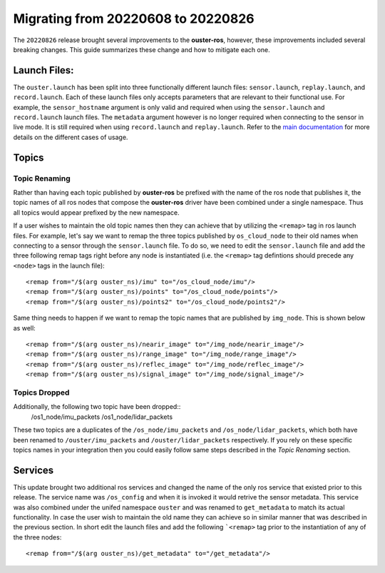 .. title:: Ouster-ROS Driver Migration Guide


===================================
Migrating from 20220608 to 20220826
===================================
The ``20220826`` release brought several improvements to the **ouster-ros**, however, these
improvements included several breaking changes. This guide summarizes these change and how to
mitigate each one.

Launch Files:
=============
The ``ouster.launch`` has been split into three functionally different launch files:
``sensor.launch``, ``replay.launch``, and ``record.launch``. Each of these launch files only accepts
parameters that are relevant to their functional use. For example, the ``sensor_hostname`` argument
is only valid and required when using the ``sensor.launch`` and ``record.launch`` launch files.
The ``metadata`` argument however is no longer required when connecting to the sensor in live mode.
It is still required when using ``record.launch`` and ``replay.launch``. Refer to the `main
documentation <./doc/index.rst>`_ for more details on the different cases of usage.

Topics
======

Topic Renaming
--------------
Rather than having each topic published by **ouster-ros** be prefixed with the name of the ros node
that publishes it, the topic names of all ros nodes that compose the **ouster-ros** driver have been
combined under a single namespace. Thus all topics would appear prefixed by the new namespace.

If a user wishes to maintain the old topic names then they can achieve that by utilizing the
``<remap>`` tag in ros launch files. For example, let's say we want to remap the three topics
published by ``os_cloud_node`` to their old names when connecting to a sensor through the
``sensor.launch`` file. To do so, we need to edit the ``sensor.launch`` file and add the three
following remap tags right before any node is instantiated (i.e. the ``<remap>`` tag defintions
should precede any ``<node>`` tags in the launch file)::

    <remap from="/$(arg ouster_ns)/imu" to="/os_cloud_node/imu"/>
    <remap from="/$(arg ouster_ns)/points" to="/os_cloud_node/points"/>
    <remap from="/$(arg ouster_ns)/points2" to="/os_cloud_node/points2"/>

Same thing needs to happen if we want to remap the topic names that are published by ``img_node``.
This is shown below as well::

    <remap from="/$(arg ouster_ns)/nearir_image" to="/img_node/nearir_image"/>
    <remap from="/$(arg ouster_ns)/range_image" to="/img_node/range_image"/>
    <remap from="/$(arg ouster_ns)/reflec_image" to="/img_node/reflec_image"/>
    <remap from="/$(arg ouster_ns)/signal_image" to="/img_node/signal_image"/>

Topics Dropped
--------------
Additionally, the following two topic have been dropped::
    /os1_node/imu_packets
    /os1_node/lidar_packets

These two topics are a duplicates of the ``/os_node/imu_packets`` and ``/os_node/lidar_packets``,
which both have been renamed to  ``/ouster/imu_packets`` and ``/ouster/lidar_packets`` respectively.
If you rely on these specific topics names in your integration then you could easily follow same
steps described in the `Topic Renaming` section.

Services
========
This update brought two additional ros services and changed the name of the only ros service that
existed prior to this release. The service name was ``/os_config`` and when it is invoked it would
retrive the sensor metadata. This service was also combined under the unifed namespace ``ouster``
and was renamed to ``get_metadata`` to match its actual functionality. In case the user wish to
maintain the old name they can achieve so in similar manner that was described in the previous
section. In short edit the launch files and add the following ```<remap>`` tag prior to the 
instantiation of any of the three nodes::

    <remap from="/$(arg ouster_ns)/get_metadata" to="/get_metadata"/>
